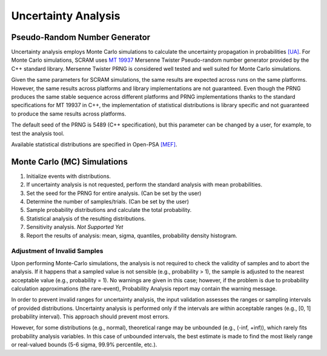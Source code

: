 .. _uncertainty_analysis:

####################
Uncertainty Analysis
####################

Pseudo-Random Number Generator
==============================

Uncertainty analysis employs Monte Carlo simulations
to calculate the uncertainty propagation in probabilities `[UA] <references.rst#web-resources>`__.
For Monte Carlo simulations,
SCRAM uses `MT 19937`_ Mersenne Twister Pseudo-random number generator
provided by the C++ standard library.
Mersenne Twister PRNG is considered well tested and well suited for Monte Carlo simulations.

Given the same parameters for SCRAM simulations,
the same results are expected across runs on the same platforms.
However, the same results across platforms and library implementations are not guaranteed.
Even though the PRNG produces the same stable sequence
across different platforms and PRNG implementations
thanks to the standard specifications for MT 19937 in C++,
the implementation of statistical distributions is library specific
and not guaranteed to produce the same results across platforms.

The default seed of the PRNG is 5489 (C++ specification),
but this parameter can be changed by a user,
for example, to test the analysis tool.

Available statistical distributions are specified in Open-PSA `[MEF] <references.rst#standards-guides-manuals-handbooks>`__.

.. _MT 19937: https://en.wikipedia.org/wiki/Mersenne_twister


Monte Carlo (MC) Simulations
============================

#. Initialize events with distributions.
#. If uncertainty analysis is not requested,
   perform the standard analysis with mean probabilities.
#. Set the seed for the PRNG for entire analysis. (Can be set by the user)
#. Determine the number of samples/trials. (Can be set by the user)
#. Sample probability distributions and calculate the total probability.
#. Statistical analysis of the resulting distributions.
#. Sensitivity analysis. *Not Supported Yet*
#. Report the results of analysis:
   mean, sigma, quantiles, probability density histogram.


Adjustment of Invalid Samples
-----------------------------

Upon performing Monte-Carlo simulations,
the analysis is not required
to check the validity of samples
and to abort the analysis.
If it happens
that a sampled value is not sensible (e.g., probability > 1),
the sample is adjusted to the nearest acceptable value (e.g., probability = 1).
No warnings are given in this case;
however, if the problem is due to probability calculation approximations (the rare-event),
Probability Analysis report may contain the warning message.

In order to prevent invalid ranges for uncertainty analysis,
the input validation assesses the ranges or sampling intervals of provided distributions.
Uncertainty analysis is performed
only if the intervals are within acceptable ranges (e.g., [0, 1] probability interval).
This approach should prevent most errors.

However, for some distributions (e.g., normal),
theoretical range may be unbounded (e.g., (-inf, +inf)),
which rarely fits probability analysis variables.
In this case of unbounded intervals,
the best estimate is made to find the most likely range or real-valued bounds
(5-6 sigma, 99.9% percentile, etc.).
